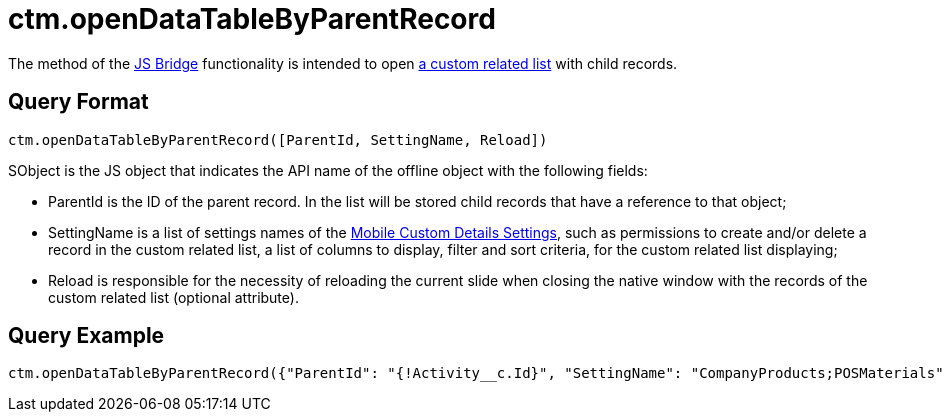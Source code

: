 = ctm.openDataTableByParentRecord

The method of the xref:ios/ct-presenter/js-bridge-api/index.adoc[JS Bridge] functionality is intended to open xref:ios/admin-guide/related-lists/custom-related-lists.adoc[a custom related list] with child records.

[[h2_905713055]]
== Query Format

[source,javascript]
----
ctm.openDataTableByParentRecord([ParentId, SettingName, Reload])
----

[.apiobject]#SObject# is the JS object that indicates the API name of the offline object with the following fields:

* [.apiobject]#ParentId# is the ID of the parent record. In the list will be stored child records that have a reference to that object;
* [.apiobject]#SettingName# is a list of settings names of the xref:ios/admin-guide/ct-mobile-control-panel/custom-settings/mobile-custom-details-settings.adoc[Mobile Custom Details Settings], such as permissions to create and/or delete a record in the custom related list, a list of columns to display, filter and sort criteria, for the custom related list displaying;
* [.apiobject]#Reload# is responsible for the necessity of reloading the current slide when closing the native window with the records of the custom related list (optional attribute).

[[h2_442663712]]
== Query Example

[source,javascript]
----
ctm.openDataTableByParentRecord({"ParentId": "{!Activity__c.Id}", "SettingName": "CompanyProducts;POSMaterials", "reload":true})
----